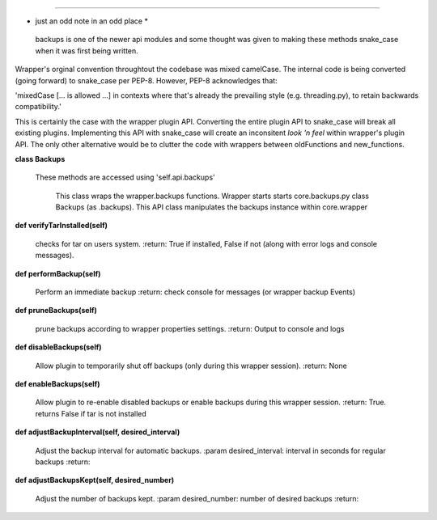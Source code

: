 
****

* just an odd note in an odd place *

 backups is one of the newer api modules and some thought was given to making these methods snake_case when it
 was first being written.

Wrapper's orginal convention throughtout the codebase was mixed camelCase.  The internal code is being
converted (going forward) to snake_case per PEP-8.
However, PEP-8 acknowledges that:

'mixedCase [... is allowed ...] in contexts where that's already the prevailing style (e.g. threading.py), to retain
backwards compatibility.'

This is certainly the case with the wrapper plugin API.  Converting the entire plugin API to snake_case will
break all existing plugins.  Implementing this API with snake_case will create an inconsitent `look 'n feel` within
wrapper's plugin API.  The only other alternative would be to clutter the code with wrappers between oldFunctions and
new_functions.



**class Backups**

    These methods are accessed using 'self.api.backups'

     This class wraps the wrapper.backups functions.  Wrapper starts starts core.backups.py
     class Backups (as .backups).  This API class manipulates the backups instance within
     core.wrapper
    

**def verifyTarInstalled(self)**

        checks for tar on users system.
        :return: True if installed, False if not (along with error logs and console messages).
        

**def performBackup(self)**

        Perform an immediate backup
        :return: check console for messages (or wrapper backup Events)
        

**def pruneBackups(self)**

        prune backups according to wrapper properties settings.
        :return: Output to console and logs
        

**def disableBackups(self)**

        Allow plugin to temporarily shut off backups (only during this wrapper session).
        :return: None
        

**def enableBackups(self)**

        Allow plugin to re-enable disabled backups or enable backups during this wrapper session.
        :return: True.  returns False if tar is not installed
        

**def adjustBackupInterval(self, desired_interval)**

        Adjust the backup interval for automatic backups.
        :param desired_interval: interval in seconds for regular backups
        :return:
        

**def adjustBackupsKept(self, desired_number)**

        Adjust the number of backups kept.
        :param desired_number: number of desired backups
        :return:
        
